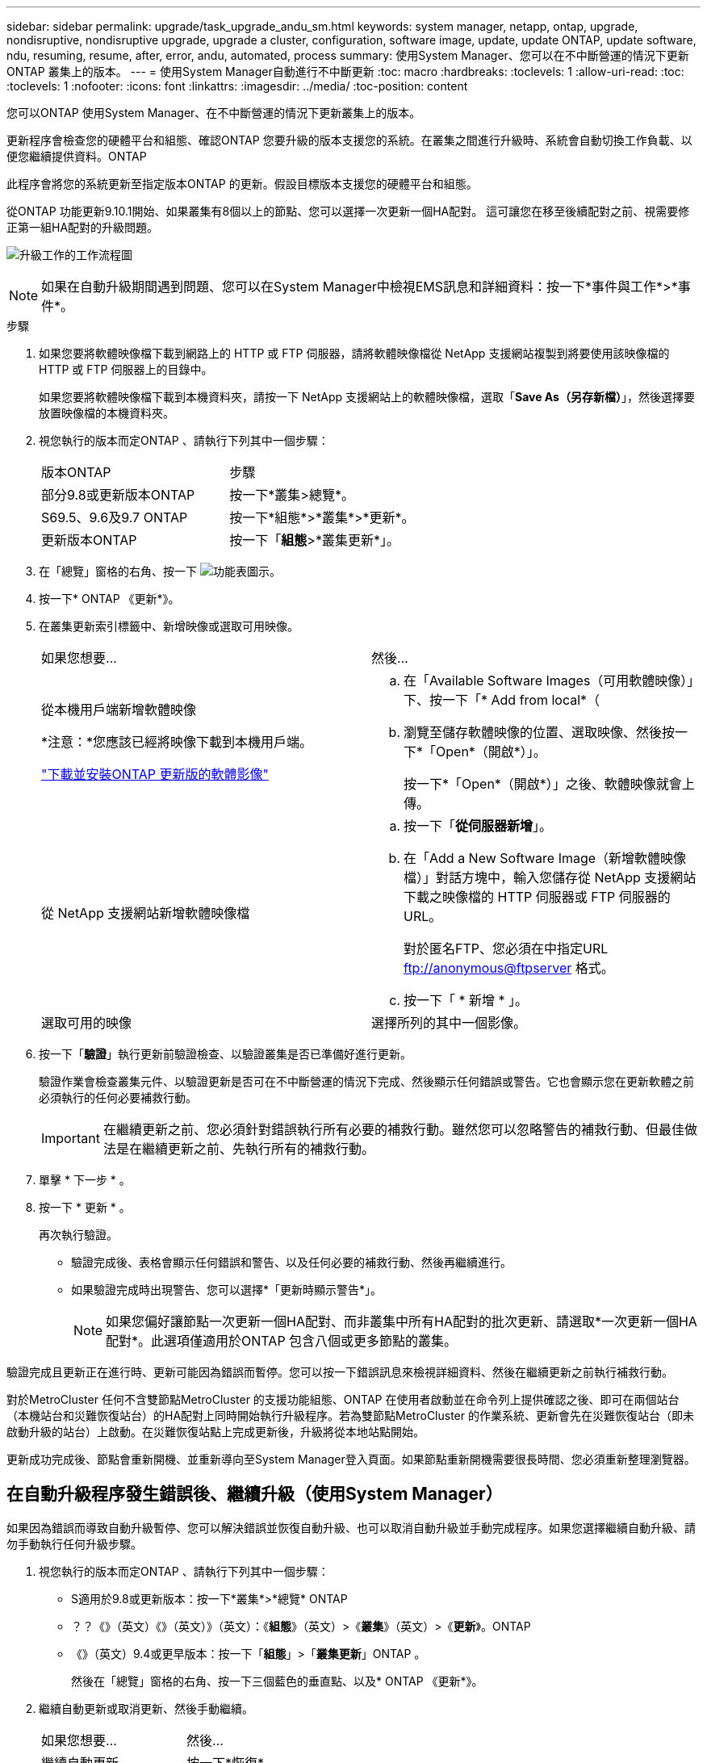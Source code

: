 ---
sidebar: sidebar 
permalink: upgrade/task_upgrade_andu_sm.html 
keywords: system manager, netapp, ontap, upgrade, nondisruptive, nondisruptive upgrade, upgrade a cluster, configuration, software image, update, update ONTAP, update software, ndu, resuming, resume, after, error, andu, automated, process 
summary: 使用System Manager、您可以在不中斷營運的情況下更新ONTAP 叢集上的版本。 
---
= 使用System Manager自動進行不中斷更新
:toc: macro
:hardbreaks:
:toclevels: 1
:allow-uri-read: 
:toc: 
:toclevels: 1
:nofooter: 
:icons: font
:linkattrs: 
:imagesdir: ../media/
:toc-position: content


[role="lead"]
您可以ONTAP 使用System Manager、在不中斷營運的情況下更新叢集上的版本。

更新程序會檢查您的硬體平台和組態、確認ONTAP 您要升級的版本支援您的系統。在叢集之間進行升級時、系統會自動切換工作負載、以便您繼續提供資料。ONTAP

此程序會將您的系統更新至指定版本ONTAP 的更新。假設目標版本支援您的硬體平台和組態。

從ONTAP 功能更新9.10.1開始、如果叢集有8個以上的節點、您可以選擇一次更新一個HA配對。   這可讓您在移至後續配對之前、視需要修正第一組HA配對的升級問題。

image:workflow_admin_upgrade_ontap.gif["升級工作的工作流程圖"]


NOTE: 如果在自動升級期間遇到問題、您可以在System Manager中檢視EMS訊息和詳細資料：按一下*事件與工作*>*事件*。

.步驟
. 如果您要將軟體映像檔下載到網路上的 HTTP 或 FTP 伺服器，請將軟體映像檔從 NetApp 支援網站複製到將要使用該映像檔的 HTTP 或 FTP 伺服器上的目錄中。
+
如果您要將軟體映像檔下載到本機資料夾，請按一下 NetApp 支援網站上的軟體映像檔，選取「*Save As（另存新檔）*」，然後選擇要放置映像檔的本機資料夾。

. 視您執行的版本而定ONTAP 、請執行下列其中一個步驟：
+
|===


| 版本ONTAP | 步驟 


| 部分9.8或更新版本ONTAP  a| 
按一下*叢集>總覽*。



| S69.5、9.6及9.7 ONTAP  a| 
按一下*組態*>*叢集*>*更新*。



| 更新版本ONTAP  a| 
按一下「*組態*>*叢集更新*」。

|===
. 在「總覽」窗格的右角、按一下 image:icon_kabob.gif["功能表圖示"]。
. 按一下* ONTAP 《更新*》。
. 在叢集更新索引標籤中、新增映像或選取可用映像。
+
|===


| 如果您想要... | 然後... 


 a| 
從本機用戶端新增軟體映像

*注意：*您應該已經將映像下載到本機用戶端。

link:task_download_and_install_ontap_software_image.html["下載並安裝ONTAP 更新版的軟體影像"]
 a| 
.. 在「Available Software Images（可用軟體映像）」下、按一下「* Add from local*（
.. 瀏覽至儲存軟體映像的位置、選取映像、然後按一下*「Open*（開啟*）」。
+
按一下*「Open*（開啟*）」之後、軟體映像就會上傳。





 a| 
從 NetApp 支援網站新增軟體映像檔
 a| 
.. 按一下「*從伺服器新增*」。
.. 在「Add a New Software Image（新增軟體映像檔）」對話方塊中，輸入您儲存從 NetApp 支援網站下載之映像檔的 HTTP 伺服器或 FTP 伺服器的 URL。
+
對於匿名FTP、您必須在中指定URL ftp://anonymous@ftpserver[] 格式。

.. 按一下「 * 新增 * 」。




 a| 
選取可用的映像
 a| 
選擇所列的其中一個影像。

|===
. 按一下「*驗證*」執行更新前驗證檢查、以驗證叢集是否已準備好進行更新。
+
驗證作業會檢查叢集元件、以驗證更新是否可在不中斷營運的情況下完成、然後顯示任何錯誤或警告。它也會顯示您在更新軟體之前必須執行的任何必要補救行動。

+

IMPORTANT: 在繼續更新之前、您必須針對錯誤執行所有必要的補救行動。雖然您可以忽略警告的補救行動、但最佳做法是在繼續更新之前、先執行所有的補救行動。

. 單擊 * 下一步 * 。
. 按一下 * 更新 * 。
+
再次執行驗證。

+
** 驗證完成後、表格會顯示任何錯誤和警告、以及任何必要的補救行動、然後再繼續進行。
** 如果驗證完成時出現警告、您可以選擇*「更新時顯示警告*」。
+

NOTE: 如果您偏好讓節點一次更新一個HA配對、而非叢集中所有HA配對的批次更新、請選取*一次更新一個HA配對*。此選項僅適用於ONTAP 包含八個或更多節點的叢集。





驗證完成且更新正在進行時、更新可能因為錯誤而暫停。您可以按一下錯誤訊息來檢視詳細資料、然後在繼續更新之前執行補救行動。

對於MetroCluster 任何不含雙節點MetroCluster 的支援功能組態、ONTAP 在使用者啟動並在命令列上提供確認之後、即可在兩個站台（本機站台和災難恢復站台）的HA配對上同時開始執行升級程序。若為雙節點MetroCluster 的作業系統、更新會先在災難恢復站台（即未啟動升級的站台）上啟動。在災難恢復站點上完成更新後，升級將從本地站點開始。

更新成功完成後、節點會重新開機、並重新導向至System Manager登入頁面。如果節點重新開機需要很長時間、您必須重新整理瀏覽器。



== 在自動升級程序發生錯誤後、繼續升級（使用System Manager）

如果因為錯誤而導致自動升級暫停、您可以解決錯誤並恢復自動升級、也可以取消自動升級並手動完成程序。如果您選擇繼續自動升級、請勿手動執行任何升級步驟。

. 視您執行的版本而定ONTAP 、請執行下列其中一個步驟：
+
** S適用於9.8或更新版本：按一下*叢集*>*總覽* ONTAP
** ？？《》（英文）《》（英文）》（英文）：《*組態*》（英文）>《*叢集*》（英文）>《*更新*》。ONTAP
** 《》（英文）9.4或更早版本：按一下「*組態*」>「*叢集更新*」ONTAP 。
+
然後在「總覽」窗格的右角、按一下三個藍色的垂直點、以及* ONTAP 《更新*》。



. 繼續自動更新或取消更新、然後手動繼續。
+
|===


| 如果您想要... | 然後... 


 a| 
繼續自動更新
 a| 
按一下*恢復*。



 a| 
取消自動更新並手動繼續
 a| 
按一下*取消*。

|===




== 影片：輕鬆升級

請參閱ONTAP 《System Manager》ONTAP 中的簡化版《系統管理程式》（NetApp）。

video::xwwX8vrrmIk[youtube,width=848,height=480]